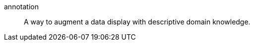 
[[glossary-annotation]] annotation::
A way to augment a data display with descriptive domain knowledge.
//Source: Kibana

